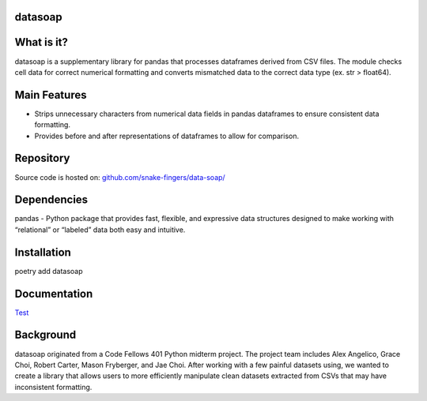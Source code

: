 *****
datasoap  
*****

*****
What is it? 
*****

datasoap is a supplementary library for pandas that processes dataframes derived from CSV files. The module checks cell data for correct numerical formatting and converts mismatched data to the correct data type (ex. str > float64).

*****
Main Features
*****

*   Strips unnecessary characters from numerical data fields in pandas dataframes to ensure consistent data formatting.
*   Provides before and after representations of dataframes to allow for comparison.

*****
Repository
*****

Source code is hosted on: `<github.com/snake-fingers/data-soap/>`_

*****
Dependencies
*****

pandas - Python package that provides fast, flexible, and expressive data structures designed to make working with “relational” or “labeled” data both easy and intuitive.

*****
Installation
*****
poetry add datasoap

*****
Documentation
*****

`Test <test.rst>`_ 

*****
Background
*****

datasoap originated from a Code Fellows 401 Python midterm project. The project team includes Alex Angelico, Grace Choi, Robert Carter, Mason Fryberger, and Jae Choi. After working with a few painful datasets using, we wanted to create a library that allows users to more efficiently manipulate clean datasets extracted from CSVs that may have inconsistent formatting.
